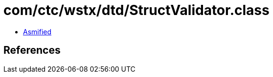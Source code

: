 = com/ctc/wstx/dtd/StructValidator.class

 - link:StructValidator-asmified.java[Asmified]

== References

